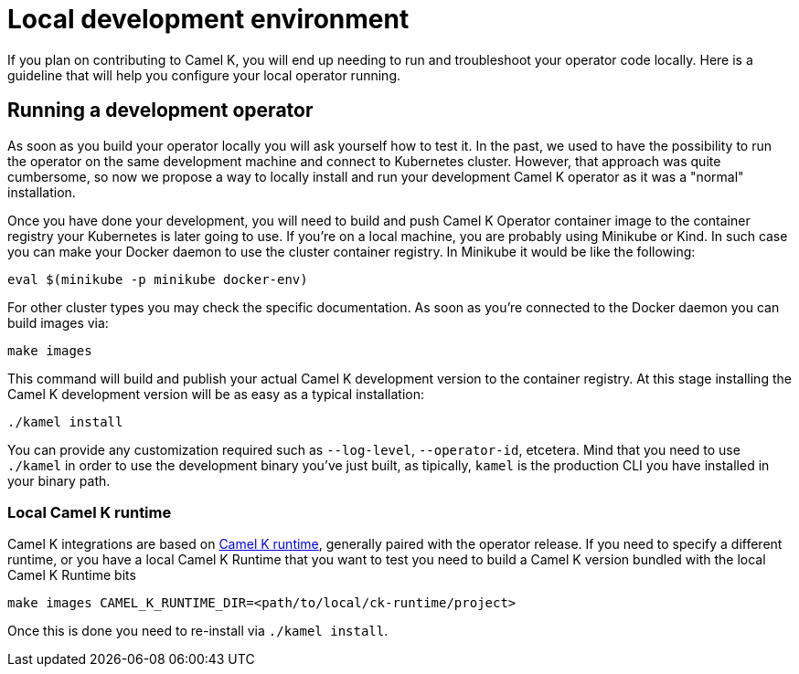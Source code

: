 [[development-environment]]
= Local development environment

If you plan on contributing to Camel K, you will end up needing to run and troubleshoot your operator code locally. Here is a guideline that will help you configure your local operator running.

[[local-operator]]
== Running a development operator

As soon as you build your operator locally you will ask yourself how to test it. In the past, we used to have the possibility to run the operator on the same development machine and connect to Kubernetes cluster. However, that approach was quite cumbersome, so now we propose a way to locally install and run your development Camel K operator as it was a "normal" installation.

Once you have done your development, you will need to build and push Camel K Operator container image to the container registry your Kubernetes is later going to use. If you're on a local machine, you are probably using Minikube or Kind. In such case you can make your Docker daemon to use the cluster container registry. In Minikube it would be like the following:

[source]
----
eval $(minikube -p minikube docker-env)
----

For other cluster types you may check the specific documentation. As soon as you're connected to the Docker daemon you can build images via:

[source]
----
make images
----

This command will build and publish your actual Camel K development version to the container registry. At this stage installing the Camel K development version will be as easy as a typical installation:

[source]
----
./kamel install
----

You can provide any customization required such as `--log-level`, `--operator-id`, etcetera. Mind that you need to use `./kamel` in order to use the development binary you've just built, as tipically, `kamel` is the production CLI you have installed in your binary path.

=== Local Camel K runtime

Camel K integrations are based on https://github.com/apache/camel-k-runtime[Camel K runtime], generally paired with the operator release. If you need to specify a different runtime, or you have a local Camel K Runtime that you want to test you need to build a Camel K version bundled with the local Camel K Runtime bits

----
make images CAMEL_K_RUNTIME_DIR=<path/to/local/ck-runtime/project>
----

Once this is done you need to re-install via `./kamel install`.

